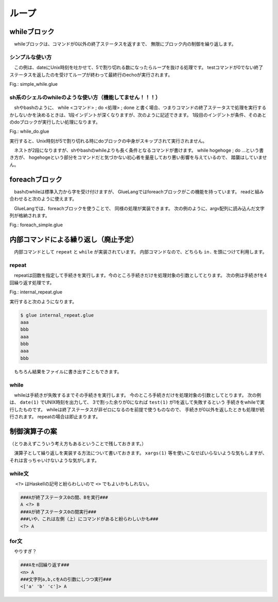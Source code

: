 ===============================
ループ
===============================

whileブロック
===============================

　whileブロックは、コマンドが0以外の終了ステータスを返すまで、
無限にブロック内の制御を繰り返します。

シンプルな使い方
------------------------------------------

　この例は、dateにUnix時刻を吐かせて、5で割り切れる数になったらループを抜ける処理です。
testコマンドが0でない終了ステータスを返したのを受けてループが終わって最終行のechoが実行されます。


Fig.: simple_while.glue

.. code-block:: bash
        :linenos:

	import PATH
	 
        while	
	  str t = date '+%s' >>= awk '{print $1%5}'
	  echo t
	  test t -ne 0
	  sleep 1
	 
	echo 'end'

.. code-block:: bash
        :linenos:

	$ glue ./simple_while.glue 
	2
	3
	4
	0
	end

sh系のシェルのwhileのような使い方（機能してません！！！）
------------------------------------------

　shやbashのように、 while <コマンド> ; do <処理> ; done と書く場合、つまりコマンドの終了ステータスで処理を実行するかしないかを決めるときは、1段インデントが深くなりますが、次のように記述できます。
1段目のインデントが条件、そのあとのdoブロックが実行したい処理になります。

Fig.: while_do.glue

.. code-block:: bash
        :linenos:

	import PATH
	 
        while	
	  str t = date '+%s' >>= awk '{print $1%5}'
	  test t -ne 0 >> do
	    echo t
	    sleep 1
	 
	echo 'end'

実行すると、Unix時刻が5で割り切れる時にdoブロックの中身がスキップされて実行されません。

.. code-block:: bash
        :linenos:

	$ glue ./while_do.glue 
	3
	4
	end

　ネストが2段になりますが、shやbashのwhileよりも長く条件となるコマンドが書けます。
while hogehoge ; do …という書き方が、
hogehogeという部分をコマンドだと気づかない初心者を量産しており悪い影響を与えているので、
踏襲はしていません。


foreachブロック
===============================

　bashのwhileは標準入力から字を受け付けますが、
GlueLangではforeachブロックがこの機能を持っています。
readと組み合わせると次のように使えます。

.. code-block:: bash
        :linenos:

	###こんなスクリプト###
	$ cat hoge.bash
	#!/bin/bash
	 
	seq 1 3 |
	while read a ; do
	    echo "@" $a
	done
	###こんな出力###
	$ ./hoge.bash
	@ 1
	@ 2
	@ 3

　GlueLangでは、foreachブロックを使うことで、
同様の処理が実装できます。
次の例のように、argv配列に読み込んだ文字列が格納されます。

Fig.: foreach_simple.glue 

.. code-block:: bash
        :linenos:

	import PATH 
	
	#一つずつ数字をforeachに入力
	seq 1 3 >>= foreach
	  echo '@' argv[1]
	
	#2列でforeachに入力
	seq 1 4 >>= xargs -n 2 >>= foreach
	  str f1 = echo argv[1]
	  str f2 = echo argv[2]
	  echo f1 f2



内部コマンドによる繰り返し（廃止予定）
==============================================================

　内部コマンドとして ``repeat`` と ``while`` が実装されています。
内部コマンドなので、どちらも ``in.`` を頭につけて利用します。

repeat
-------------------------------

　repeatは回数を指定して手続きを実行します。今のところ手続きだけを処理対象の引数としてとります。
次の例は手続きfを4回繰り返す処理です。


Fig.: internal_repeat.glue 

.. code-block:: bash
        :linenos:

	proc f = do
	  echo 'aaa'
	  echo 'bbb'
	
	in.repeat 3 this.f

実行すると次のようになります。

.. code-block:: bash

	$ glue internal_repeat.glue 
	aaa
	bbb
	aaa
	bbb
	aaa
	bbb
	
　もちろん結果をファイルに書き出すこともできます。

.. code-block:: bash
	:linenos:

	$ cat internal_repeat_file.glue 
	import PATH
	
	proc f = do
	  echo 'aaa'
	  echo 'bbb'
	
	file x = in.repeat 3 this.f    #xというファイルに書き出す
	head -n 3 x                    #頭3行だけ出力

	###実行###
	$ glue internal_repeat_file.glue 
	aaa
	bbb
	aaa

while
-------------------------------

　whileは手続きが失敗するまでその手続きを実行します。
今のところ手続きだけを処理対象の引数としてとります。
次の例は、 ``date(1)`` でUNIX時刻を出力して、
3で割った余りが0になれば ``test(1)`` が1を返して失敗するという
手続きをwhileで実行したものです。
whileは終了ステータスが非ゼロになるのを前提で使うものなので、
手続きが0以外を返したときも処理が続行されます。
repeatの場合は即止まります。

.. code-block:: bash
	:linenos:

	$ cat internal_while.glue 
	import PATH
	
	proc f = do
	  sleep 1
	  str tmp = date '+%s' >>= awk '{print $1%3}' 
	  echo tmp
	  test tmp -ne 0
	  
	in.while this.f
	echo 'OK'          #これは実行される

	###実行（0が出たら止まる）###
	$ glue internal_while.glue 
	2
	0
	OK


制御演算子の案
===============================

（とりあえずこういう考え方もあるということで残しておきます。）

　演算子として繰り返しを実装する方法について書いておきます。
``xargs(1)`` 等を使いこなせばいらないような気もしますが、それは言っちゃいけないような気がします。

while文
-------------------------------

　 ``<?>`` はHaskellの記号と紛らわしいので ``<>`` でもよいかもしれない。

.. code-block:: bash

        ###Aが終了ステータス0の間、Bを実行###
        A <?> B
        ###Aが終了ステータス0の間実行###
        ###いや、これは左側（上）にコマンドがあると紛らわしいかも###
        <?> A

for文
-------------------------------

　やりすぎ？

.. code-block:: bash

        ###Aをn回繰り返す###
        <n> A
        ###文字列a,b,cをAの引数にしつつ実行###
        <['a' 'b' 'c']> A
